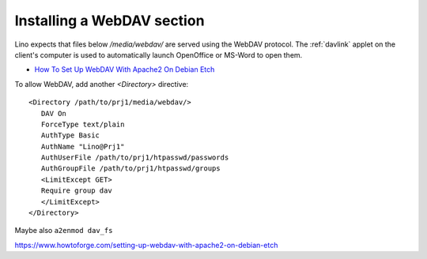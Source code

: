 Installing a WebDAV section
===========================

Lino expects that files below `/media/webdav/` are served 
using the WebDAV protocol. 
The :ref:`davlink` applet on the client's computer is used to 
automatically launch OpenOffice or MS-Word to open them.


- `How To Set Up WebDAV With Apache2 On Debian Etch <https://www.howtoforge.com/setting-up-webdav-with-apache2-on-debian-etch>`_

To allow WebDAV, add another `<Directory>` directive::
  
  <Directory /path/to/prj1/media/webdav/>
     DAV On
     ForceType text/plain
     AuthType Basic
     AuthName "Lino@Prj1"
     AuthUserFile /path/to/prj1/htpasswd/passwords
     AuthGroupFile /path/to/prj1/htpasswd/groups
     <LimitExcept GET>
     Require group dav
     </LimitExcept>
  </Directory>

Maybe also ``a2enmod dav_fs`` 


https://www.howtoforge.com/setting-up-webdav-with-apache2-on-debian-etch
